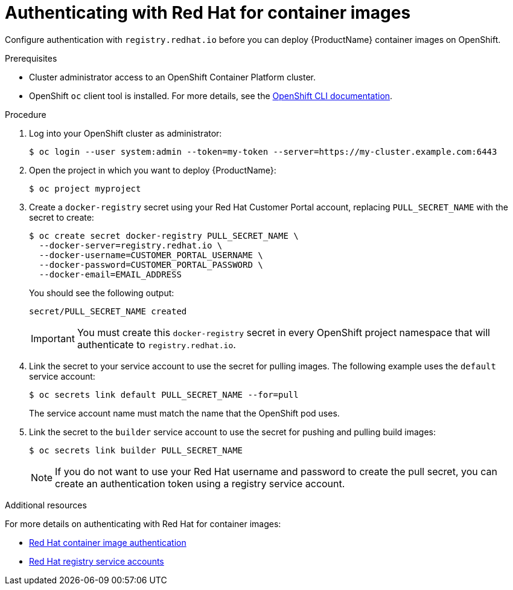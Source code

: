 // Module included in the following:
//
// @smccarthy-ie - Getting Started with Camel Kafka Connector
//
// Attributes used:
//
// {ProductName}
// {OCPVersion}


[id="configuring-container-registry-authn_{context}"]
= Authenticating with Red Hat for container images

[role="_abstract"]
Configure authentication with `registry.redhat.io` before you can deploy {ProductName} container images on OpenShift.

.Prerequisites
* Cluster administrator access to an OpenShift Container Platform cluster.  
* OpenShift `oc` client tool is installed. For more details, see the link:https://docs.openshift.com/container-platform/{OCPVersion}/cli_reference/openshift_cli/getting-started-cli.html[OpenShift CLI documentation]. 

.Procedure

. Log into your OpenShift cluster as administrator:
+
----
$ oc login --user system:admin --token=my-token --server=https://my-cluster.example.com:6443
----

. Open the project in which you want to deploy {ProductName}:
+
----
$ oc project myproject
----

. Create a `docker-registry` secret using your Red Hat Customer Portal account, replacing `PULL_SECRET_NAME` with the secret to create:
+
----
$ oc create secret docker-registry PULL_SECRET_NAME \
  --docker-server=registry.redhat.io \
  --docker-username=CUSTOMER_PORTAL_USERNAME \ 
  --docker-password=CUSTOMER_PORTAL_PASSWORD \
  --docker-email=EMAIL_ADDRESS  
----
+
You should see the following output:
+
----
secret/PULL_SECRET_NAME created
----
+
[IMPORTANT]
====
You must create this `docker-registry` secret in every OpenShift project namespace that will authenticate to `registry.redhat.io`.
====
+

. Link the secret to your service account to use the secret for pulling images. The following example uses the `default` service account:
+
----
$ oc secrets link default PULL_SECRET_NAME --for=pull
----
+
The service account name must match the name that the OpenShift pod uses.

. Link the secret to the `builder` service account to use the secret for pushing and pulling build images: 
+
----
$ oc secrets link builder PULL_SECRET_NAME
----
+
NOTE: If you do not want to use your Red Hat username and password to create the pull secret, you can create an authentication token using a registry service account.

[role="_additional-resources"]
.Additional resources
For more details on authenticating with Red Hat for container images:

* https://access.redhat.com/RegistryAuthentication[Red Hat container image authentication]
* https://access.redhat.com/terms-based-registry/[Red Hat registry service accounts]
